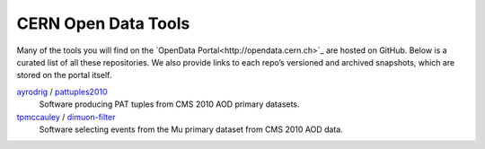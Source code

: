 ======================
 CERN Open Data Tools
======================

Many of the tools you will find on the `OpenData Portal<http://opendata.cern.ch>`_ are hosted on GitHub. Below is a curated list of all these repositories. We also provide links to each repo’s versioned and archived snapshots, which are stored on the portal itself.

`ayrodrig <https://github.com/ayrodrig/>`_ / `pattuples2010 <https://github.com/ayrodrig/pattuples2010>`_
  Software producing PAT tuples from CMS 2010 AOD primary datasets.

`tpmccauley <https://github.com/tpmccauley/>`_ / `dimuon-filter <https://github.com/tpmccauley/dimuon-filter>`_
  Software selecting events from the Mu primary dataset from CMS 2010 AOD data.
